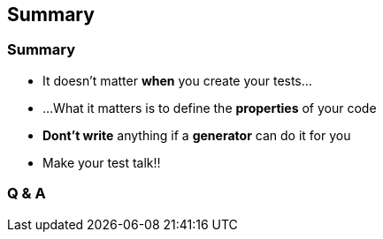 == Summary
:data-background: images/summary.gif

=== +++<span class="summary"></span>+++
:data-background:

=== Summary
:data-background: images/the_end.gif

[%step]
* It doesn't matter **when** you create your tests...
* ...What it matters is to define the **properties** of your code
* **Dont't write** anything if a **generator** can do it for you
* Make your test talk!!

=== +++<span class="summary"></span>+++
:data-background:

=== Q & A